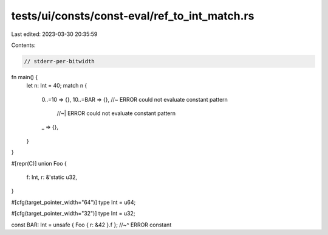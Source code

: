 tests/ui/consts/const-eval/ref_to_int_match.rs
==============================================

Last edited: 2023-03-30 20:35:59

Contents:

.. code-block:: rs

    // stderr-per-bitwidth

fn main() {
    let n: Int = 40;
    match n {
        0..=10 => {},
        10..=BAR => {}, //~ ERROR could not evaluate constant pattern
                        //~| ERROR could not evaluate constant pattern
        _ => {},
    }
}

#[repr(C)]
union Foo {
    f: Int,
    r: &'static u32,
}

#[cfg(target_pointer_width="64")]
type Int = u64;

#[cfg(target_pointer_width="32")]
type Int = u32;

const BAR: Int = unsafe { Foo { r: &42 }.f };
//~^ ERROR constant


